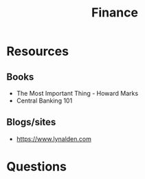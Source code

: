 #+TITLE: Finance
#+HUGO_BASE_DIR: ..
#+HUGO_SECTION: post
#+HUGO_CUSTOM_FRONT_MATTER: :date 2022-02-07 :pin false :summary "A dump of financial stuff"
#+HUGO_TAGS: finance

* Resources
** Books
- The Most Important Thing - Howard Marks
- Central Banking 101
** Blogs/sites
- https://www.lynalden.com
* Questions
